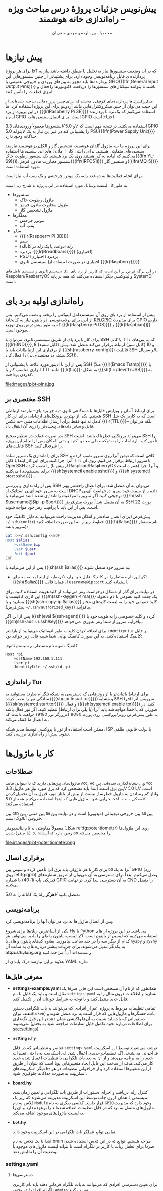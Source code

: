 #+TITLE: پیش‌نویس جزئیات پروژهٔ درس مباحث ویژه -- راه‌اندازی خانه هوشمند
#+AUTHOR: محمدیاسین داوده و مهدی صفریان

#+LATEX_HEADER: \usepackage{tcolorbox}
#+LATEX_HEADER: \newenvironment{alertblock}[1][]{\begin{tcolorbox}[#1,colback=red!5,colframe=red!70!black]}{\end{tcolorbox}}
#+LATEX_HEADER: \newenvironment{infoblock}[1][]{\begin{tcolorbox}[#1,colback=cyan!5,colframe=blue!70!black]}{\end{tcolorbox}}
#+LATEX_HEADER: \newenvironment{warnblock}[1][]{\begin{tcolorbox}[#1,colback=yellow!5,colframe=yellow!70!black]}{\end{tcolorbox}}
#+LATEX_HEADER: \def\UrlBreaks{\do\/\do-}
#+LATEX_HEADER: \usepackage{facro,fullpage}
#+LATEX_HEADER: \usepackage{titlingpage1} \project{گزارشات مرتبط با درس مباحث ویژه} \supervisor{ساسان برهلیا}

# * مقدمه
* پیش نیازها
برای هر پروژهٔ IoT که در آن وضعیت سنسورها نیاز به تحلیل یا منطق داشته باشد نیاز به پردازنده‌ای قابل برنامه‌نویسی وجود دارد.
برای پشتیبانی از چنین سنسورهایی این پردازنده‌ها باید مجهز به پین‌‌های ورودی و خروجی عمومی یا GPIO{{{lfn(General Input Output Pins)}}} باشند تا بتوانند سیگنال‌های سنسورها را دریافت، اکتویتورها
را فعال و انرژی قطعات را تأمین کنند.

میکروکنترل‌ها پردازنده‌های کوچکی هستند که برای چنین پروژه‌هایی ساخته شده‌اند.
از این جهت می‌توان از چنین میکروکنترل‌هایی مانند آردوینو برای این پروژه استفاده کرد.
ما در این پروژه از برد {{{lr(Raspberry Pi 3B)}}} استفاده می‌کنیم که یک برد با پردازنده آرم و GPIO است.
برای اتصال سنسورها به GPIO احتیاج است.

سنسورها معمولاً ورودی‌های $3.3V$ و $5.0V$ استفاده می‌کنند.
در نتیجه مهم است که GPIO بتواند $5.0V$ را پشتیبانی کند در غیر این نیاز به یک PSU{{{lfn(Power Supply Unit)}}} جداگانه وجود دارد.

برای این پروژه ما سه ماژول گلدان هوشمند، تشخیص گاز و الکل‌ریز هوشمند نیازمند سنسورهای متفاوتی هستیم.
برای راحتی کار از ماژول‌های این سنسورها استفاده می‌کنیم که آماده به کار هستند روی یک برد هستند.
یک سنسور رطوبت خاک{{{lfn(YL-69)}}}, سنسور مجاورت مادون قرمز{{{lfn(IRFC51)}}} و سنسور گاز{{{lfn(MQ-5)}}} مورد استفاده است.

برای انجام فعالیت‌ها به دو عدد رله، یک موتور چرخشی و یک پمپ آب نیاز است.

به طور کل لیست وسایل مورد استفاده در این پروژه به شرح زیر است:
- سنسورها
  + ماژول رطوبت خاک
  + ماژول مجاورت مادون قرمز
  + ماژول تشخیص گاز
- عملگرها
  + موتور چرخش
  + پمپ آب
- سایر
  + {{{lr(Raspberry Pi 3B)}}}
  + سیم
  + رله (دوعدد یا یک رله دو کاناله)
  + بردبرد ({{{lr(Breadboard)}}}) (اختیاری)
  + PSU بردبرد (اختیاری)
  + سیستمی ثانوی (اختیاری در صورت استفاده از {{{lr(Raspberry)}}})

در این برگه فرض بر این است که کاربر از برد پای، یک سیستم ثانوی و سیستم‌عامل‌های Raspbian/RasberryOS و لینوکسی دیگر استفاده می‌کنند که همه بر پایه SystemD است.

* راه‌اندازی اولیه برد پای
پیش از استفاده از برد پای روی آن سیستم‌عامل لینوکس را ریخته و نصب می‌کنیم.
پس از این، برای برنامه‌نویسی در پایتون نیاز به کتابخانهٔ [[https://pypi.org/project/RPi.GPIO/][RPi.GPIO]] برای مدیریت GPIO داریم که به طور پیش‌فرض روی توزیع {{{lr(Raspberry Pi OS)}}} و {{{lr(Raspbian)}}} موجود است.

برای کار با برد پای از طریق سیستمی ثانوی می‌توان با SSH یا کابل TTL که به پین‌های {{{lr(GND)}}}, 8 (کابل سفید) و 10 (کابل سبز) ارتباط برقرار می‌کند متصل شد.
پیش از برقراری این ارتباطاتات باید با {{{sh(raspberry-config)}}} قابلیت SSH یا/و سریال را فعال کرد (بیشتر در [[مختصری بر SSH]]).

# TODO rpi config stuff about TTL/serial come here


پس از این با ادیتور مورد علاقه با پشتیبانی از SSH (مثلاً {{{lr(Emacs Tramp)}}}) یا ابزاری مناسب کار با TTL مانند {{{lr(tio)}}} به شکل {{{sh(tio /dev/ttyUSB)}}} به کدزدن پرداخت.

#+NAME: fg:gpio
#+CAPTION: پین‌های GPIO برد پای
file:images/piot-pins.jpg

** مختصری بر SSH
برای ارتباط آسان و ویرایش فایل‌ها با دستگاهی ثانوی --به جز برد پای-- نیازمند ارتباطی هستیم.
یکی از بهترین پروتکل‌های ارتباطی برای این کار SSH است که به کاربر یک شل کامل نه تنها فقط برای ارسال اطلاعات متنی --به عکس {{{lr(TTL)}}}-- بلکه می‌توان فایل و سایر داده‌های پیچیده‌تر را روی آن انتقال داد.
#+BEGIN_alertblock
در صورت غفلت در تنظیم صحیح، SSH می‌تواند پروتکلی خطرناک باشد.
امنیت SSH را تأمین کنید. ارتباطات را به شبکه محلی محدود کنید و حتی المکان پس از انجام این پروژه قابلیت‌های SSH را غیرفعال کنید.
#+END_alertblock

# TODO نحوه لوکال کردن

برای راه‌اندازی یک سرور ساده SSH کافی است که دیمن آنرا روی سرور نصب کرده و آنرا اجرا کنید.
برای این کار ابتدا با کابل TTL با سرور ارتباط برقرار می‌کنیم.
روی آن OpenSSH را نصب کرده (از پیش با Raspbian/RaspberryOS همراه است) و آنرا اجرا می‌کنیم (برای سیستم‌دی: {{{sh(systemctl enable sshd)}}} و {{{sh(systemctl start sshd)}}}).

# TODO rpi config stuff about SSH come here

پس از راه‌اندازی و بررسی SSH می‌توان به آن متصل شد.
برای اتصال راحت‌تر بهتر است به سرور خود آی‌پی استاتیک از DHCP داده یا از سمت خود سرور درخواست آی‌پی ترجیحی کنید.
اگر سرور با موفقیت راه‌اندازی شده باشد می‌توانید با {{{sh(ssh $username@$ip -p $port)}}} به آن متصل شد.[fn::=$= علامت متغییر در شل است. به طور مثال جای {{{sh($ip)}}} آی‌پی‌آدرس خود را بنویسید یا با {{{sh(ip="192.168.1.111")}}} آنرا تنظیم کنید.]
پورت پیش‌فرض SSH پورت 22 است.
پس از این باید با پرامپت رمز خود مواجه شوید.

برای اتصال ساده‌تر و امکان مدیریت راحت می‌توانید به فایل کانفیگ خود (پیش‌فرض =~/.ssh/config=) خطوط زیر را به این صورت اضافه کنید ({{{sh($alias)}}} نام مستعار سرور باشد):

#+begin_src sh :exports code
cat >>~/.ssh/config <<EOF
Host $alias
    HostName $ip
    User $user
    Port $port
EOF
#+end_src

پس از این می‌توانید با {{{sh(ssh $alias)}}} به سرور خود متصل شوید.

- اگر این نام مستعار را در کانفیگ فایل خود وارد نکرده‌اید از اینجا به بعد به جای {{{sh($alias)}}} از همان قالب =username@ip:port= استفاده کنید.

در نهایت برای گذر از مشکل درخواست رمز می‌توانید از کلید هویت استفاده کنید.
برای این کاری کافیست با {{{sh(ssh-keygen -t rsa)}}} یک جفت کلید عمومی با نام دلخواه بسازید و با {{{sh(ssh-copy-ip $alias)}}} کلید عمومی خود را به لیست کلیدهای مجاز (پیش‌فرض =~/.ssh/authorized_keys=) بیافزایید.

پس از این اگر {{{sh(eval $(ssh-agent))}}} کرده و کلید خصوصی را به هویت خود با {{{sh(ssh-add ~/.ssh/key)}}} بیافزاید، سرور از شما رمز عبوری نمی‌خواهد.

برای اضافه کردن کلید به طور اتوماتیک می‌توانید از پارامتر =IdentityFile= در فایل کانفیگ استفاده کنید.
به این صورت کانفیگ نهایی شما شبیه فایل زیر خواهد بود:

#+CAPTION: کانفیگ نمونه نام مستعار در سیستم ثانوی
#+begin_src text
Host rpi
    HostName 192.168.1.111
    User pi
    IdentityFile ~/.ssh/id_rpi
#+end_src

** راه‌اندازی Tor
برای ارتباط باثبات‌تر یا از روترهایی که دسترسی به شبکه تلگرام ندارند می‌توانید به سادگی تور را نصب کرده ({{{sh(apt install tor)}}}) و مشابه SSH سرویس آنرا اجرا ({{{sh(systemctl start tor)}}}) و فعال ({{{sh(systemctl enable tor)}}}) کنید.
در صورتی که با خطا مواجه شد باید آنرا (یا پلی برای ارتباط) تنظیم کنید.
اگر تور فعال باشد به طور پیش‌فرض روتر/پروکسی روی پورت 9050 (مرورگر تور 9150) خواهید داشت که به اتصال ما کمک می‌کند.
#+BEGIN_alertblock
ممکن است استفاده از تور یا پروکسی توسط مدیر شبکه، ISP یا دولت قانونی طلقی نشود.
پیش از راه‌اندازی بررسی کنید.
#+END_alertblock

* کار با ماژول‌ها
** اصطلاحات
ماژول‌های پین‌هایی دارند که با عنوانی مانند =VCC=, =AO= و... نشانه‌گذاری شده‌اند.
پین =VCC= پین برق است. ابتدا باید مشخص کرد که برق مورد نیاز هر ماژول $3.3V$ یا $5.0V$ است.
ولتاژ کم رساندن به ماژول خطرساز نیست از بیش از ولتاژ مورد قبول به آن تحمیل کردن ممکن است باعث خرابی شود.
ماژول‌هایی که اینجا استفاده می‌کنیم همه از $5.0V$ استفاده می‌کنند.

پین =GND= پین منفی، پین =DO= پین خروجی دیجیتالی (دودویی) است و در نهایت پین =AO= پین
خروجی آنالوگ است.

معمولاً مقاومتی به نام پتانسیومتر (شکل ref:fg:potentiometer) روی این ماژول‌ها وجود دارد که آستانهٔ یک (یا صفر) شدن =DO= را مشخص می‌کند.

#+name: fg:potentiometer
#+CAPTION: پتانسیومترهای مختلف
file:images/piot-potentiometer.png

** برقراری اتصال
برای کار با هر ماژولی باید برق آنرا تأمین کرده و سپس پین =DO= آنرا به یک GPIO (زرد روی ref:fg:gpio) وصل می‌کنیم.
بعداً برای دسترسی به آن می‌توان از طریق شماره‌های فیزیکی پایه (1-40) یا شماره GPIO به آن دسترسی پیدا کرد.
در نهایت GND را متصل می‌کنیم.
#+BEGIN_alertblock
*هرگز* رلهٔ یک کاناله را به $5.0V$ متصل نکنید.
#+END_alertblock

** برنامه‌نویسی
پس از اتصال ماژول‌ها به برد می‌توان آنها را برنامه‌نویسی کرد.

یکی از آسان‌ترین زبان‌ها برای شروع Hy یا Python می‌باشد.
در این پروژه از های استفاده می‌کنیم که لیسپی از پایتون است.
اگر لیسپ، پایتون یا های را بلدید می‌توانید هر کدام از دیگر سه را در چند ساعت بیاموزید.
بعلاوه کدهای پایتون و های با =hy2py= و =py2hy= به یکدیگر تبدیل می‌شوند.
برای جزئیات بیشتر درباره های به سایت آن https://hylang.org و مستندات آن[fn::https://docs.hylang.org/en/stable/language/api.html] مراجعه کنید.

علاوه بر این نیازمند درک پایه‌ای از YAML دارید.

** معرفی فایل‌ها
    - *settings-example.yaml*
      همانطور که از نام آن مشخص است این فایل صرفا یک مثال است و باید یک فایل با نام =settigns.yaml= بسازید و اطلاعات درون مثال را به فایل جدید منتقل کنید و با توجه به شرایط خودتان آن را تکمیل کنید.

      تمامی تنظیمات مربوط به پروژه اعم از افرادی که می‌توانند به بات تلگرامی دستور دهند، توکن(=token=) بات، حسگرها و ماژول‌هایی که قرار است به برد متصل شوند و دستوراتی که بات باید نسبت به آن‌ها واکنشی نشان دهد در این فایل نگه‌داری می‌شوند. (برای اطلاعات درباره نحوه تکمیل فایل تنظیمات مراجعه شود به بخش [[sec:settings]])
    - *settings.hy*

      عناصر و تنظیماتی که در فایل =settings.yaml= نوشته می‌شوند توسط این اسکریپت فراخوانی می‌شوند. اگر تنظیمات جدیدی اعمال شود این اسکریپت به راحتی تغییرات جدید را به برنامه می‌دهد و از آن به بعد بات تلگرامی با تنظیمات اعمال‌ شده جدید کار می‌کند. هدف از ساخت این فایل ایجاد متغییر‌هایی پویا است که بتوان از طریق دیگر اسکریپت‌های =hy= از این متغییرها استفاده کرد و از فراخوانی تنظیمات در هر اسکریپت به صورت جداگانه جلوگیری شود.
    - *board.hy*

      کنترل رله، دریافت و اجرای دستورات از طریق بات تلگرامی و تعیین زمان‌بندی سیستمی یا همان کرون جاب توسط این اسکریپت مدیریت می‌شوند که زیر یک کلاس به نام =Module= قرار دارند.
      کلاسی دیگری به نام =GPIO= وجود دارد که مدیریت ماژول‌های متصل به برد که در فایل تنظیمات اضافه شده‌اند را بر‌عهده دارد و آن را به لیست ماژول‌های موجود اضافه می‌کند.
    - *bot.hy*

        تمامی توابع عملگر بات تلگرامی در این اسکریپت وجود دارد.

        ابتدا با یک کلاس به نام brain مواجه هستیم. توابع که در این کلاس استفاده شدن صرفا برای تعامل ربات با کاربر در تلگرام است تا بتواند لیست ماژول‌های موجود یا وضعیت آن را نمایش دهد.
*** settings.yaml
**** دسترسی‌ها
<<sec:settings>>

    برای تعیین دسترسی افرادی که می‌توانند به بات تلگرام فرمانی دهند باید نام کاربری تلگرام افراد را در بخش =admins= تعریف کنید.

    #+BEGIN_SRC yaml :exports code
    admins:
    - "@person1"
    - "@person2"
    - "@person3"
    #+END_SRC

**** اتصال بات تلگرام

برای اتصال برنامه به یک بات تلگرامی ابتدا باید با استفاده از =@botfather= یک بات تلگرامی بسازید و سپس آدرس توکن(=token=) بات را در قسمت =token= بنویسید.

#+BEGIN_SRC yaml :exports code
token: 1234567890123456789012345678901234567890
#+END_SRC

**** مشخص کردن نوع برد

نوع برد‌ها یا =BOARD= هستند یا =BCM= که استاندارد خواندن پین‌های موجود بر روی برد‌ها است. در شکل ref:fg:gpio

#+BEGIN_SRC yaml
gpio: BOARD # or BCM
#+END_SRC

**** انتخاب زبان بات

    متغییر =locale= زبان بات را مشخص می‌کند که مثلا به چه زبانی پاسخ شما را بدهد.

    پیش فرض فایل تنظیمات فارسی(=fa-IR=) است.

#+BEGIN_SRC yaml
locale: "fa-IR" # or "en-GB"
#+END_SRC

**** کلید پروکسی

برای راه اندازی پروکسی که قبلا گفته شده بود به شکل زیر از آن استفاده می‌کنیم.

#+begin_infoblock
یادآوری: تنها از پروکسی نوع socks5 پشتیبانی می‌شود.
#+end_infoblock

#+BEGIN_SRC yaml
proxy: socks5://[ip]:[port]
#+END_SRC

**** تعریف سنسورها

برای تعریف سنسور‌ها باید در بخش =modules= به ازا هر پینی که فعال است حسگر خود را تعریف کنیم.
مدیریت سنسور‌های می‌تواند به صورت دستی یا حتی خودکار باشد. برای تعریف حالت خودکار سنسور‌ها در بخش [[sec:auto]] درباره‌ آن توضیح خواهیم داد.
در حالت دستی شما قادر هستید در هر لحظه به بات فرمان دهید که چه حسگری را فعال یا غیر فعال کند.

برای تعریف یک حسگر به شکل زیر عمل کنید:

#+BEGIN_SRC yaml
modules:
- pin: 11 # pin number
  io: out # $\text{\rl{اگر دستگاهی مانند رله باشد و ورودی بگیرد مقدار in را قرار میدهیم}}$
# $\text{\rl{اگر دستگاه تنها یک حسگر باشد که فقط خروجی تولید می‌کند out را قرار می‌دهیم}}$
  auto: pot # $\text{\rl{ اگر در بخش profiles حالت خودکاری را ثبت کنید نام آن را می‌نویسید.}}$
  profile: man # $\text{\rl{مشخص می‌کند حسگر دستی (man) است یا خودکار (auto)}}$
  aliases: # $\text{\rl{اسامی کلیدی که کمک می‌کند تا بات آن حسگر را بشاند}}$
    en-GB: # $\text{\rl{نکته مهم: اولین نام، نام اصلی است که در کیبورد شیشه‌ای تلگرام نمایش داده ‌می‌شود.}}$
    - pot
    - plant
    - goldan
    # $\text{\rl{همین طور هم برای دیگر زبان‌ها}}$
#+END_SRC


**** حالت خودکار سنسورها
<<sec:auto>>

پروفایل‌ها رفتارهایی هستند که انتظار داریم یک حسگر در حالت خودکار از خود نشان دهد، برای مثال می‌خواهیم حسگر رطوب خاک هر ۵ ساعت چک شود و اگه رطوبت خاک به اندازه کافی نبود رله پمپ آب را روشن کند و گلدان را آبیاری کند.

در بخش پروفایل در حال حاضر مقادیر =duration= که مدت زمان فعال ماندن را مشخص می‌کند، =cron= که الگوی کرون جاب سیستمی را می‌گیرد، =gate= شماره پین گیت است؛
وجود گیت به ما کمک می‌کند تا اگر در کرون لحظه فعال سازی یک راه‌انداز (رله‌) فرا رسیده بود؛ گیت وضعیت حسگر‌ها را بررسی می‌کند که آیا لازم است اجازه فعال‌سازی راه‌انداز داده شود یا نه، =command= شامل دستوراتی است که به بات داده می‌شود و پیامی را بر‌می‌گرداند (فایل =strings.yaml= در پروژه را مطالعه کنید، کلید و دستورات مورد قبول کلاس =brain= در آنجا تعریف شده است).

#+BEGIN_SRC yaml
profiles:
  pot:
    duration: 5 # per second
    cron: '* * * *' # check every minute
    gate: 38 # pin number 38
    command: select %s; on; # read strings.yaml in command section
#+END_SRC


*** اضافه کردن زبان جدید
برای اضافه کردن زبان جدید ابتدا رشته‌های مرتبط با نام هر ماژول را برای صدا کردن آن بروزرسانی کنید. پس از این با بروزرسانی فایل تنظیمات و تغییر =locale= به آن زبان می‌توانید از باتی با آن زبان استفاده کنید.
رشتهٔ خاص =obj_pos= در فایل =strings.yaml= مشخص‌کنندهٔ مکان مفعول هر جمله در هر زبانی است.
به طور مثال وقتی برای فارسی این رشته عدد صفر را دارد یعنی بات باید اولین کلمه هر جمله دستوری را به عنوان شی/ماژولی که باید روی آن دستور را اجرا کنید انتخاب می‌کند.
